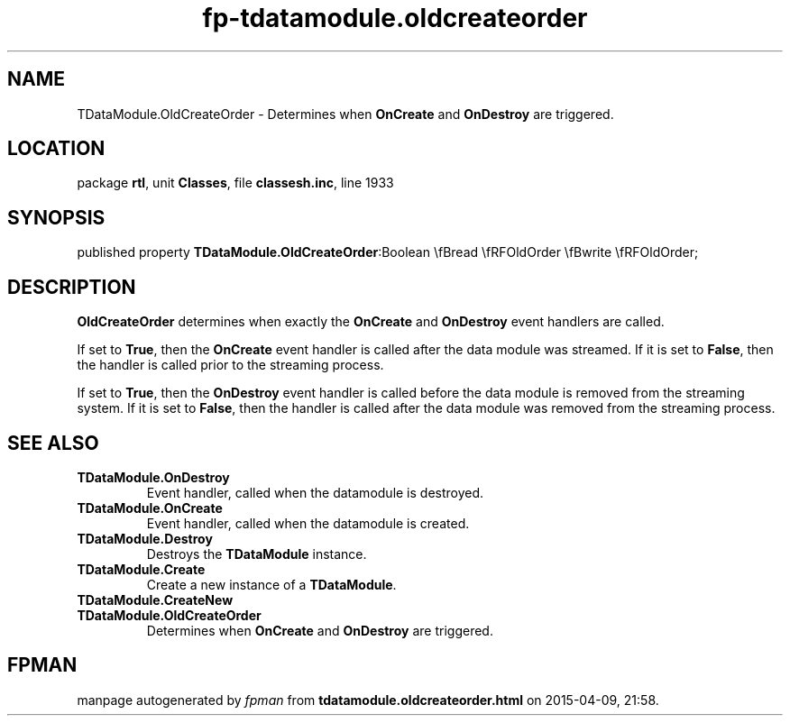 .\" file autogenerated by fpman
.TH "fp-tdatamodule.oldcreateorder" 3 "2014-03-14" "fpman" "Free Pascal Programmer's Manual"
.SH NAME
TDataModule.OldCreateOrder - Determines when \fBOnCreate\fR and \fBOnDestroy\fR are triggered.
.SH LOCATION
package \fBrtl\fR, unit \fBClasses\fR, file \fBclassesh.inc\fR, line 1933
.SH SYNOPSIS
published property  \fBTDataModule.OldCreateOrder\fR:Boolean \\fBread \\fRFOldOrder \\fBwrite \\fRFOldOrder;
.SH DESCRIPTION
\fBOldCreateOrder\fR determines when exactly the \fBOnCreate\fR and \fBOnDestroy\fR event handlers are called.

If set to \fBTrue\fR, then the \fBOnCreate\fR event handler is called after the data module was streamed. If it is set to \fBFalse\fR, then the handler is called prior to the streaming process.

If set to \fBTrue\fR, then the \fBOnDestroy\fR event handler is called before the data module is removed from the streaming system. If it is set to \fBFalse\fR, then the handler is called after the data module was removed from the streaming process.


.SH SEE ALSO
.TP
.B TDataModule.OnDestroy
Event handler, called when the datamodule is destroyed.
.TP
.B TDataModule.OnCreate
Event handler, called when the datamodule is created.
.TP
.B TDataModule.Destroy
Destroys the \fBTDataModule\fR instance.
.TP
.B TDataModule.Create
Create a new instance of a \fBTDataModule\fR.
.TP
.B TDataModule.CreateNew

.TP
.B TDataModule.OldCreateOrder
Determines when \fBOnCreate\fR and \fBOnDestroy\fR are triggered.

.SH FPMAN
manpage autogenerated by \fIfpman\fR from \fBtdatamodule.oldcreateorder.html\fR on 2015-04-09, 21:58.

